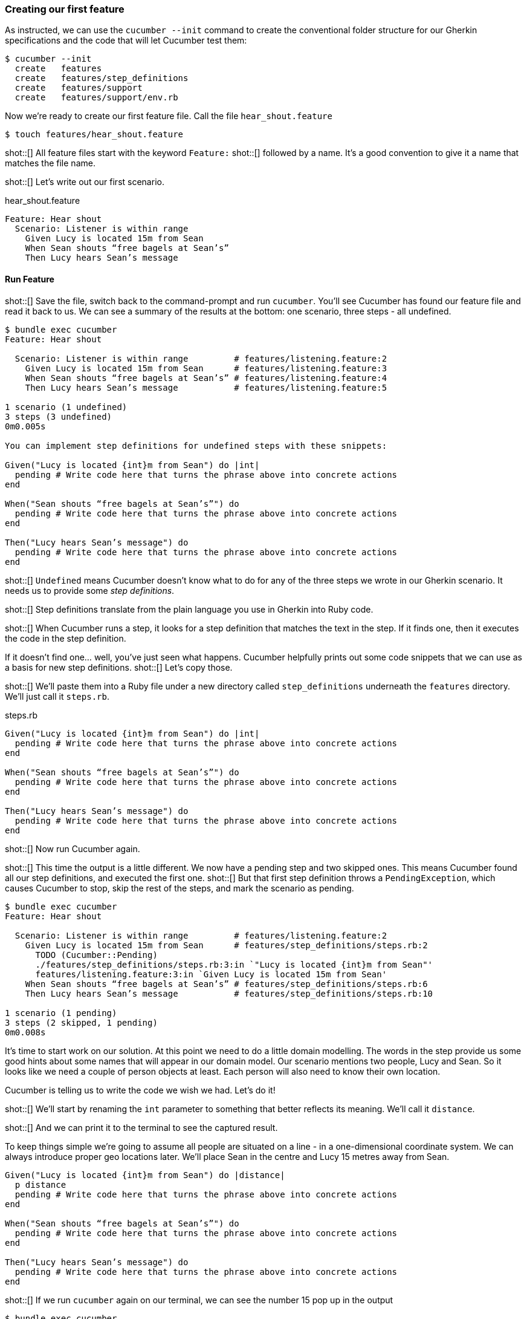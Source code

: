=== Creating our first feature

As instructed, we can use the `cucumber --init` command to create the conventional folder structure for our Gherkin specifications and the code that will let Cucumber test them:

[source,bash]
----
$ cucumber --init
  create   features
  create   features/step_definitions
  create   features/support
  create   features/support/env.rb
----

Now we’re ready to create our first feature file. Call the file `hear_shout.feature`

[source,bash]
----
$ touch features/hear_shout.feature
----

shot::[]
All feature files start with the keyword `Feature:`
shot::[]
followed by a name.
It’s a good convention to give it a name that matches the file name.

shot::[]
Let’s write out our first scenario.

.hear_shout.feature
[source,gherkin]
----
Feature: Hear shout
  Scenario: Listener is within range
    Given Lucy is located 15m from Sean
    When Sean shouts “free bagels at Sean’s”
    Then Lucy hears Sean’s message
----

==== Run Feature

shot::[]
Save the file, switch back to the command-prompt and run `cucumber`. You’ll see Cucumber has found our feature file and read it back to us. We can see a summary of the results at the bottom: one scenario, three steps - all undefined.

[source,bash]
----
$ bundle exec cucumber
Feature: Hear shout

  Scenario: Listener is within range         # features/listening.feature:2
    Given Lucy is located 15m from Sean      # features/listening.feature:3
    When Sean shouts “free bagels at Sean’s” # features/listening.feature:4
    Then Lucy hears Sean’s message           # features/listening.feature:5

1 scenario (1 undefined)
3 steps (3 undefined)
0m0.005s

You can implement step definitions for undefined steps with these snippets:

Given("Lucy is located {int}m from Sean") do |int|
  pending # Write code here that turns the phrase above into concrete actions
end

When("Sean shouts “free bagels at Sean’s”") do
  pending # Write code here that turns the phrase above into concrete actions
end

Then("Lucy hears Sean’s message") do
  pending # Write code here that turns the phrase above into concrete actions
end
----

shot::[]
`Undefined` means Cucumber doesn’t know what to do for any of the three steps we wrote in our Gherkin scenario. It needs us to provide some _step definitions_.

shot::[]
Step definitions translate from the plain language you use in Gherkin into Ruby code.

shot::[]
When Cucumber runs a step, it looks for a step definition that matches the text in the step. If it finds one, then it executes the code in the step definition.

If it doesn’t find one… well, you’ve just seen what happens. Cucumber helpfully prints out some code snippets that we can use as a basis for new step definitions.
shot::[]
Let’s copy those.

shot::[]
We’ll paste them into a Ruby file under a new directory called `step_definitions` underneath the `features` directory. We'll just call it `steps.rb`.

.steps.rb
[source,ruby]
----
Given("Lucy is located {int}m from Sean") do |int|
  pending # Write code here that turns the phrase above into concrete actions
end

When("Sean shouts “free bagels at Sean’s”") do
  pending # Write code here that turns the phrase above into concrete actions
end

Then("Lucy hears Sean’s message") do
  pending # Write code here that turns the phrase above into concrete actions
end
----

shot::[]
Now run Cucumber again.

shot::[]
This time the output is a little different. We now have a pending step and two skipped ones. This means Cucumber found all our step definitions, and executed the first one.
shot::[]
But that first step definition throws a `PendingException`, which causes Cucumber to stop, skip the rest of the steps, and mark the scenario as pending. 

[source,bash]
----
$ bundle exec cucumber
Feature: Hear shout

  Scenario: Listener is within range         # features/listening.feature:2
    Given Lucy is located 15m from Sean      # features/step_definitions/steps.rb:2
      TODO (Cucumber::Pending)
      ./features/step_definitions/steps.rb:3:in `"Lucy is located {int}m from Sean"'
      features/listening.feature:3:in `Given Lucy is located 15m from Sean'
    When Sean shouts “free bagels at Sean’s” # features/step_definitions/steps.rb:6
    Then Lucy hears Sean’s message           # features/step_definitions/steps.rb:10

1 scenario (1 pending)
3 steps (2 skipped, 1 pending)
0m0.008s
----

It’s time to start work on our solution. At this point we need to do a little domain modelling. The words in the step provide us some good hints about some names that will appear in our domain model. Our scenario mentions two people, Lucy and Sean. So it looks like we need a couple of person objects at least. Each person will also need to know their own location.

Cucumber is telling us to write the code we wish we had. Let’s do it!

shot::[]
We’ll start by renaming the `int` parameter to something that better reflects its meaning. We’ll call it `distance`.

shot::[]
And we can print it to the terminal to see the captured result.

To keep things simple we’re going to assume all people are situated on a line - in a one-dimensional coordinate system. We can always introduce proper geo locations later. We’ll place Sean in the centre and Lucy 15 metres away from Sean.

[source,ruby]
----
Given("Lucy is located {int}m from Sean") do |distance|
  p distance
  pending # Write code here that turns the phrase above into concrete actions
end

When("Sean shouts “free bagels at Sean’s”") do
  pending # Write code here that turns the phrase above into concrete actions
end

Then("Lucy hears Sean’s message") do
  pending # Write code here that turns the phrase above into concrete actions
end
----

shot::[]
If we run `cucumber` again on our terminal, we can see the number 15 pop up in the output

[source,bash]
----
$ bundle exec cucumber 
Feature: Hear shout

15
  Scenario: Listener is within range         # features/hear_shout.feature:2
    Given Lucy is located 15m from Sean      # features/step_definitions/steps.rb:2
      TODO (Cucumber::Pending)
      ./features/step_definitions/steps.rb:4:in `"Lucy is located {int}m from Sean"'
      features/hear_shout.feature:3:in `Given Lucy is located 15m from Sean'
    When Sean shouts “free bagels at Sean’s” # features/step_definitions/steps.rb:7
    Then Lucy hears Sean’s message           # features/step_definitions/steps.rb:11

1 scenario (1 pending)
3 steps (2 skipped, 1 pending)
0m0.005s
----

Notice that the number 15 does not appear anywhere in our Ruby code. The value 15 is automatically passed from the Gherkin step to the step definition. If you are curious, that’s the `{int}` in the step definition pattern or _cucumber expression_. We’ll explain these patterns in detail in a future lesson.
